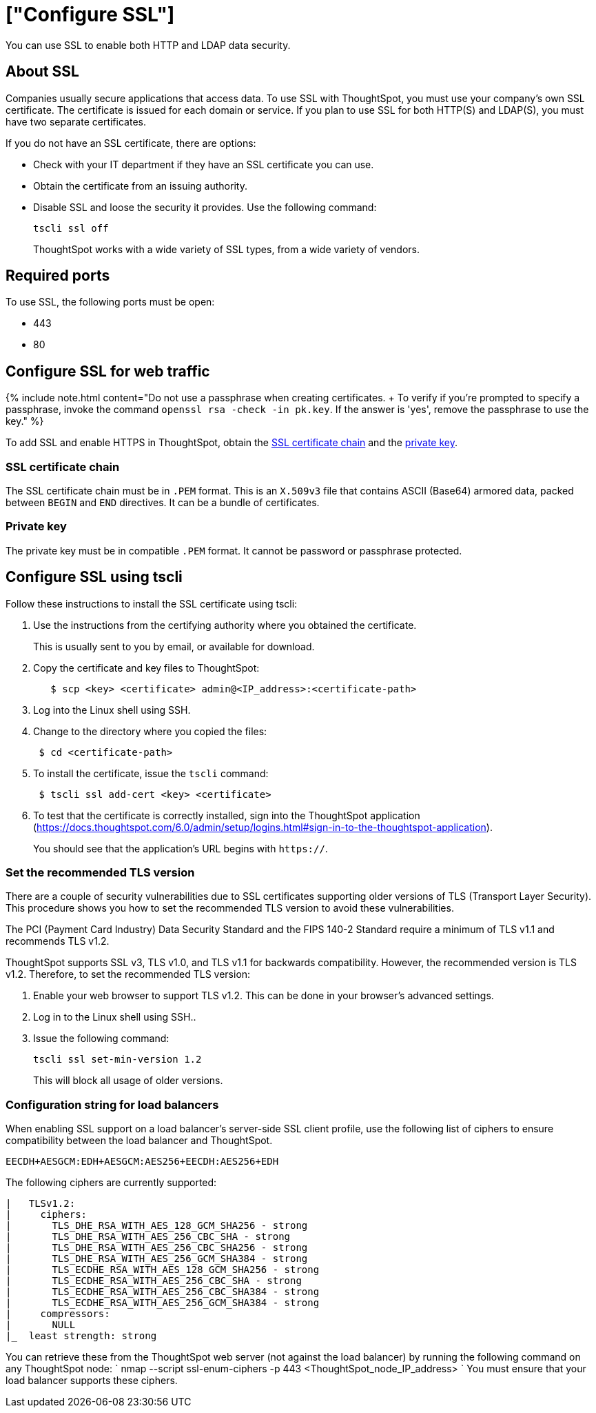 = ["Configure SSL"]
:last_updated: 10/11/2019
:permalink: /:collection/:path.html
:sidebar: mydoc_sidebar
:summary: Secure socket layers (SSL) provide authentication and data security when sending data to and from ThoughtSpot.

You can use SSL to enable both HTTP and LDAP data security.

[#ssl-about]
== About SSL

Companies usually secure applications that access data.
To use SSL with ThoughtSpot, you must use your company's own SSL certificate.
The certificate is issued for each domain or service.
If you plan to use SSL for both HTTP(S) and LDAP(S), you must have two separate certificates.

If you do not have an SSL certificate, there are options:

* Check with your IT department if they have an SSL certificate you can use.
* Obtain the certificate from an issuing authority.
* Disable SSL and loose the security it provides.
Use the following command:
+
----
tscli ssl off
----
+
ThoughtSpot works with a wide variety of SSL types, from a wide variety of vendors.

[#ssl-ports]
== Required ports

To use SSL, the following ports must be open:

* 443
* 80

[#ssl-configure]
== Configure SSL for web traffic

{% include note.html content="Do not use a passphrase when creating certificates.
+ To verify if you're prompted to specify a passphrase, invoke the command `openssl rsa -check -in pk.key`.
If the answer is 'yes', remove the passphrase to use the key." %}

To add SSL and enable HTTPS in ThoughtSpot, obtain the <<ssl-certificate-chain,SSL certificate chain>> and the <<key,private key>>.

[#ssl-certificate-chain]
=== SSL certificate chain

The SSL certificate chain must be in `.PEM` format.
This is an `X.509v3` file that contains ASCII (Base64) armored data, packed between `BEGIN` and `END` directives.
It can be a bundle of certificates.

[#key]
=== Private key

The private key must be in compatible `.PEM` format.
It cannot be password or passphrase protected.

////
### Using Management Console

{% include note.html content="The Management Console is now available in beta for customers with ThoughtSpot 5.3 or later. Please contact ThoughtSpot Support, if you want to try it." %}

To install and configure the SSL certificate using the admin UI:

1. Log into ThoughtSpot from a browser.
2. Click the **Admin** menu on the top navigation bar.

[]({{ site.baseurl }}/images/admin.png)

   This opens the ThoughtSpot Management Console.
3. Click **Settings** menu on the top navigation bar.

[]({{ site.baseurl }}/images/settings.png)

4. In the Settings panel, click **SSL** and then  **Configure** option.

[]({{ site.baseurl }}/images/ssl.png)

5. Enter the SSL details:

[]({{ site.baseurl }}/images/ssl-configure.png)

   <table>
   <colgroup>
   <col width="20%" />
   <col width="80%" />
   </colgroup>
    <tr>
      <th>Field</th>
      <th>Description</th>
    </tr>
    <tr>
      <th>SSL Status</th>
      <td>Enable the SSL. If you want to disable the LDAP configuration, select Disable and then click Save to exit the setup.</td>
    </tr>
    <tr>
      <th>Algorithm</th>
      <td>Choose the algorithm as RSA.</td>
    </tr>
    <tr>
      <th>Minimum TLS Version</th>
      <td>Set the recommended TLS version as TLS v1.2. <p><b>Note</b>: Choose SSL v3, TLS v1.0, and TLS v1.1 for backwards compatibility.</p></td>
    </tr>
    <tr>
      <th>Private Key</th>
      <td>Browse and copy the private key to ThoughtSpot.</td>
    </tr>
    <tr>
      <th>Public Certificate</th>
      <td>Browse and copy the public cert to ThoughtSpot.</td>
    </tr>
   </table>

6. Click **Save** to configure the SSL.

You can now test the SSL setup by log in to the ThoughtSpot application. You should see the application URL begins with `https://`.
////

== Configure SSL using tscli

Follow these instructions to install the SSL certificate using tscli:

. Use the instructions from the certifying authority where you obtained the certificate.
+
This is usually sent to you by email, or available for download.

. Copy the certificate and key files to ThoughtSpot:
+
----
   $ scp <key> <certificate> admin@<IP_address>:<certificate-path>
----

. Log into the Linux shell using SSH.
. Change to the directory where you copied the files:
+
----
 $ cd <certificate-path>
----

. To install the certificate, issue the `tscli` command:
+
----
 $ tscli ssl add-cert <key> <certificate>
----

. To test that the certificate is correctly installed, sign into the ThoughtSpot application (https://docs.thoughtspot.com/6.0/admin/setup/logins.html#sign-in-to-the-thoughtspot-application).
+
You should see that the application's URL begins with `https://`.

[#set-tls-version]
=== Set the recommended TLS version

There are a couple of security vulnerabilities due to SSL certificates supporting older versions of TLS (Transport Layer Security).
This procedure shows you how to set the recommended TLS version to avoid these vulnerabilities.

The PCI (Payment Card Industry) Data Security Standard and the FIPS 140-2 Standard require a minimum of TLS v1.1 and recommends TLS v1.2.

ThoughtSpot supports SSL v3, TLS v1.0, and TLS v1.1 for backwards compatibility.
However, the recommended version is TLS v1.2.
Therefore, to set the recommended TLS version:

. Enable your web browser to support TLS v1.2.
This can be done in your browser's advanced settings.
. Log in to the Linux shell using SSH..
. Issue the following command:
+
----
tscli ssl set-min-version 1.2
----
+
This will block all usage of older versions.

[#config-load-balancer]
=== Configuration string for load balancers

When enabling SSL support on a load balancer's server-side SSL client profile, use the following list of ciphers to ensure compatibility between the load balancer and ThoughtSpot.

----
EECDH+AESGCM:EDH+AESGCM:AES256+EECDH:AES256+EDH
----

The following ciphers are currently supported:

----
|   TLSv1.2:
|     ciphers:
|       TLS_DHE_RSA_WITH_AES_128_GCM_SHA256 - strong
|       TLS_DHE_RSA_WITH_AES_256_CBC_SHA - strong
|       TLS_DHE_RSA_WITH_AES_256_CBC_SHA256 - strong
|       TLS_DHE_RSA_WITH_AES_256_GCM_SHA384 - strong
|       TLS_ECDHE_RSA_WITH_AES_128_GCM_SHA256 - strong
|       TLS_ECDHE_RSA_WITH_AES_256_CBC_SHA - strong
|       TLS_ECDHE_RSA_WITH_AES_256_CBC_SHA384 - strong
|       TLS_ECDHE_RSA_WITH_AES_256_GCM_SHA384 - strong
|     compressors:
|       NULL
|_  least strength: strong
----

You can retrieve these from the ThoughtSpot web server (not against the load balancer) by running the following command on any ThoughtSpot node:     `     nmap --script ssl-enum-ciphers -p 443 <ThoughtSpot_node_IP_address>    ` You must ensure that your load balancer supports these ciphers.
